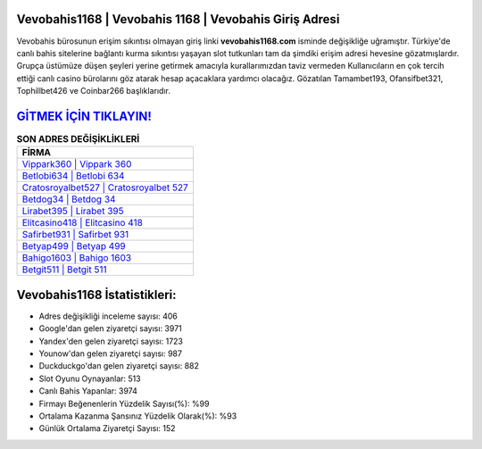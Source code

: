 ﻿Vevobahis1168 | Vevobahis 1168 | Vevobahis Giriş Adresi
===================================

.. image:: images/vevobahis-giris.jpg
   :width: 600
   
Vevobahis bürosunun erişim sıkıntısı olmayan giriş linki **vevobahis1168.com** isminde değişikliğe uğramıştır. Türkiye'de canlı bahis sitelerine bağlantı kurma sıkıntısı yaşayan slot tutkunları tam da şimdiki erişim adresi hevesine gözatmışlardır. Grupça üstümüze düşen şeyleri yerine getirmek amacıyla kurallarımızdan taviz vermeden Kullanıcıların en çok tercih ettiği canlı casino bürolarını göz atarak hesap açacaklara yardımcı olacağız. Gözatılan Tamambet193, Ofansifbet321, Tophillbet426 ve Coinbar266 başlıklarıdır.

`GİTMEK İÇİN TIKLAYIN! <https://urlday.cc/git>`_
==============

.. list-table:: **SON ADRES DEĞİŞİKLİKLERİ**
   :widths: 100
   :header-rows: 1

   * - FİRMA
   * - `Vippark360 | Vippark 360 <vippark360-vippark-360-vippark-giris-adresi.html>`_
   * - `Betlobi634 | Betlobi 634 <betlobi634-betlobi-634-betlobi-giris-adresi.html>`_
   * - `Cratosroyalbet527 | Cratosroyalbet 527 <cratosroyalbet527-cratosroyalbet-527-cratosroyalbet-giris-adresi.html>`_	 
   * - `Betdog34 | Betdog 34 <betdog34-betdog-34-betdog-giris-adresi.html>`_	 
   * - `Lirabet395 | Lirabet 395 <lirabet395-lirabet-395-lirabet-giris-adresi.html>`_ 
   * - `Elitcasino418 | Elitcasino 418 <elitcasino418-elitcasino-418-elitcasino-giris-adresi.html>`_
   * - `Safirbet931 | Safirbet 931 <safirbet931-safirbet-931-safirbet-giris-adresi.html>`_	 
   * - `Betyap499 | Betyap 499 <betyap499-betyap-499-betyap-giris-adresi.html>`_
   * - `Bahigo1603 | Bahigo 1603 <bahigo1603-bahigo-1603-bahigo-giris-adresi.html>`_
   * - `Betgit511 | Betgit 511 <betgit511-betgit-511-betgit-giris-adresi.html>`_
	 
Vevobahis1168 İstatistikleri:
===================================	 
* Adres değişikliği inceleme sayısı: 406
* Google'dan gelen ziyaretçi sayısı: 3971
* Yandex'den gelen ziyaretçi sayısı: 1723
* Younow'dan gelen ziyaretçi sayısı: 987
* Duckduckgo'dan gelen ziyaretçi sayısı: 882
* Slot Oyunu Oynayanlar: 513
* Canlı Bahis Yapanlar: 3974
* Firmayı Beğenenlerin Yüzdelik Sayısı(%): %99
* Ortalama Kazanma Şansınız Yüzdelik Olarak(%): %93
* Günlük Ortalama Ziyaretçi Sayısı: 152
